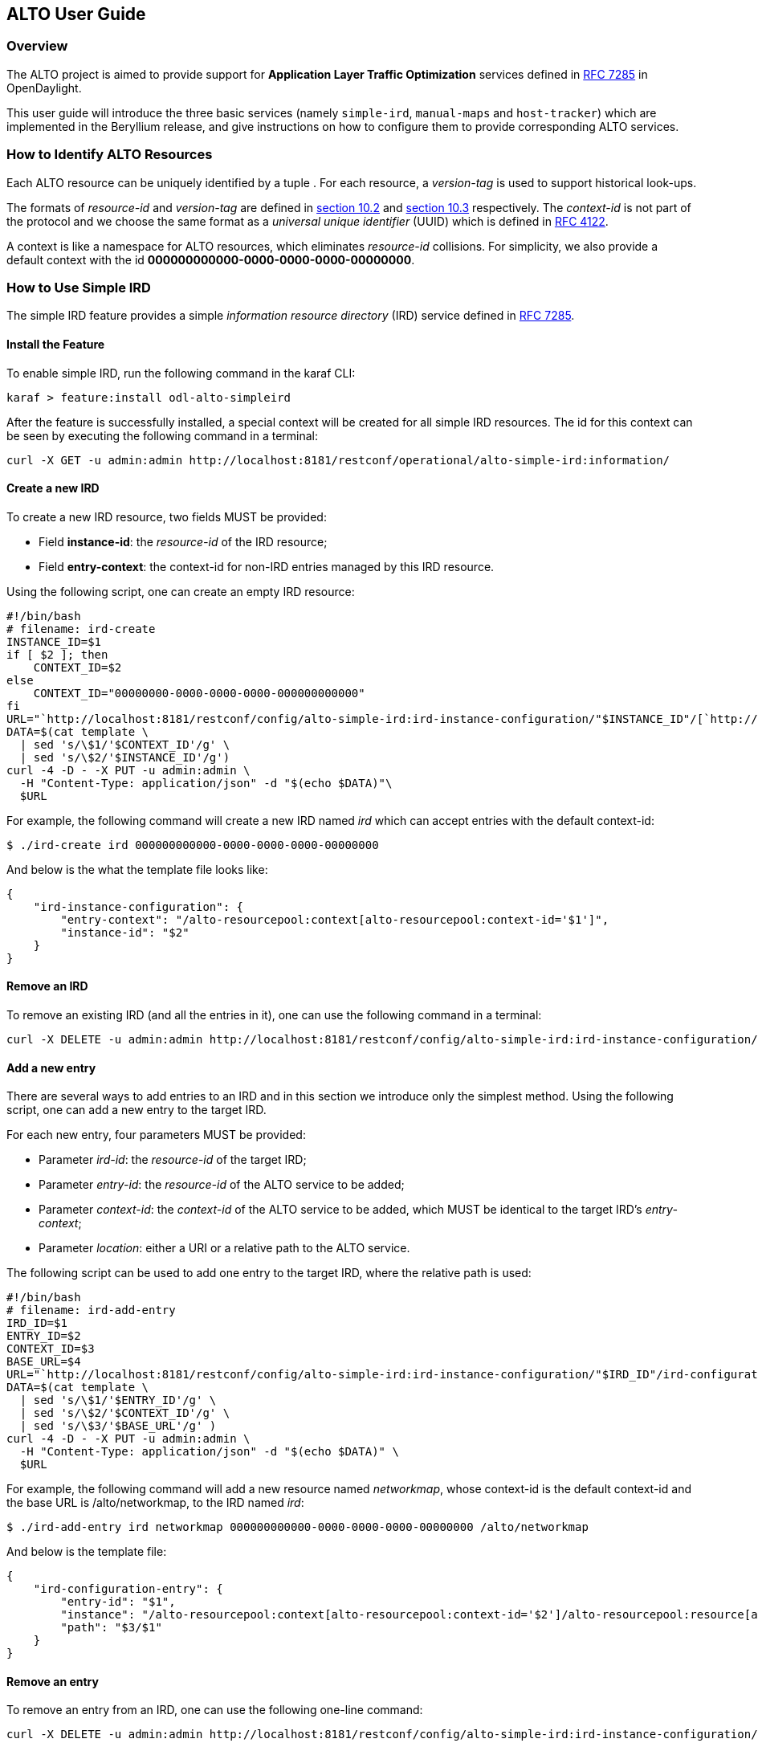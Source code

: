 == ALTO User Guide ==

=== Overview ===

The ALTO project is aimed to provide support for *Application Layer
Traffic Optimization* services defined in
https://tools.ietf.org/html/rfc7285[RFC 7285] in OpenDaylight.

This user guide will introduce the three basic services (namely
`simple-ird`, `manual-maps` and `host-tracker`) which are implemented in
the Beryllium release, and give instructions on how to configure them to
provide corresponding ALTO services.

=== How to Identify ALTO Resources ===

Each ALTO resource can be uniquely identified by a tuple . For each
resource, a _version-tag_ is used to support historical look-ups.

The formats of _resource-id_ and _version-tag_ are defined in
https://tools.ietf.org/html/rfc7285#section-10.2[section 10.2] and
https://tools.ietf.org/html/rfc7285#section-10.3[section 10.3]
respectively. The _context-id_ is not part of the protocol and we choose
the same format as a _universal unique identifier_ (UUID) which is
defined in http://tools.ietf.org/html/rfc4122[RFC 4122].

A context is like a namespace for ALTO resources, which eliminates
_resource-id_ collisions. For simplicity, we also provide a default
context with the id **000000000000-0000-0000-0000-00000000**.

=== How to Use Simple IRD ===

The simple IRD feature provides a simple _information resource
directory_ (IRD) service defined in
https://tools.ietf.org/html/rfc7285#section-9[RFC 7285].

==== Install the Feature ====

To enable simple IRD, run the following command in the karaf CLI:

[source,bash]
karaf > feature:install odl-alto-simpleird

After the feature is successfully installed, a special context will be
created for all simple IRD resources. The id for this context can be
seen by executing the following command in a terminal:

[source,bash]
curl -X GET -u admin:admin http://localhost:8181/restconf/operational/alto-simple-ird:information/

==== Create a new IRD ====

To create a new IRD resource, two fields MUST be provided:

* Field **instance-id**: the _resource-id_ of the IRD resource;
* Field **entry-context**: the context-id for non-IRD entries managed by
this IRD resource.

Using the following script, one can create an empty IRD resource:

[source,bash]
#!/bin/bash
# filename: ird-create
INSTANCE_ID=$1
if [ $2 ]; then
    CONTEXT_ID=$2
else
    CONTEXT_ID="00000000-0000-0000-0000-000000000000"
fi
URL="`http://localhost:8181/restconf/config/alto-simple-ird:ird-instance-configuration/"$INSTANCE_ID"/[`http://localhost:8181/restconf/config/alto-simple-ird:ird-instance-configuration/"$INSTANCE_ID"/`]`"
DATA=$(cat template \
  | sed 's/\$1/'$CONTEXT_ID'/g' \
  | sed 's/\$2/'$INSTANCE_ID'/g')
curl -4 -D - -X PUT -u admin:admin \
  -H "Content-Type: application/json" -d "$(echo $DATA)"\
  $URL

For example, the following command will create a new IRD named _ird_
which can accept entries with the default context-id:

[source,bash]
$ ./ird-create ird 000000000000-0000-0000-0000-00000000

And below is the what the template file looks like:

[source,json]
{
    "ird-instance-configuration": {
        "entry-context": "/alto-resourcepool:context[alto-resourcepool:context-id='$1']",
        "instance-id": "$2"
    }
}

==== Remove an IRD ====

To remove an existing IRD (and all the entries in it), one can use the
following command in a terminal:

[source,bash]
curl -X DELETE -u admin:admin http://localhost:8181/restconf/config/alto-simple-ird:ird-instance-configuration/$INSTANCE_ID

==== Add a new entry ====

There are several ways to add entries to an IRD and in this section we
introduce only the simplest method. Using the following script, one can
add a new entry to the target IRD.

For each new entry, four parameters MUST be provided:

* Parameter __ird-id__: the _resource-id_ of the target IRD;
* Parameter __entry-id__: the _resource-id_ of the ALTO service to be
added;
* Parameter __context-id__: the _context-id_ of the ALTO service to be
added, which MUST be identical to the target IRD's __entry-context__;
* Parameter __location__: either a URI or a relative path to the ALTO
service.

The following script can be used to add one entry to the target IRD,
where the relative path is used:

[source,bash]
#!/bin/bash
# filename: ird-add-entry
IRD_ID=$1
ENTRY_ID=$2
CONTEXT_ID=$3
BASE_URL=$4
URL="`http://localhost:8181/restconf/config/alto-simple-ird:ird-instance-configuration/"$IRD_ID"/ird-configuration-entry/"$ENTRY_ID"/"
DATA=$(cat template \
  | sed 's/\$1/'$ENTRY_ID'/g' \
  | sed 's/\$2/'$CONTEXT_ID'/g' \
  | sed 's/\$3/'$BASE_URL'/g' )
curl -4 -D - -X PUT -u admin:admin \
  -H "Content-Type: application/json" -d "$(echo $DATA)" \
  $URL

For example, the following command will add a new resource named
__networkmap__, whose context-id is the default context-id and the base
URL is /alto/networkmap, to the IRD named __ird__:

[source,bash]
$ ./ird-add-entry ird networkmap 000000000000-0000-0000-0000-00000000 /alto/networkmap

And below is the template file:

[source,json]
{
    "ird-configuration-entry": {
        "entry-id": "$1",
        "instance": "/alto-resourcepool:context[alto-resourcepool:context-id='$2']/alto-resourcepool:resource[alto-resourcepool:resource-id='$1']",
        "path": "$3/$1"
    }
}

==== Remove an entry ====

To remove an entry from an IRD, one can use the following one-line
command:

[source,bash]
curl -X DELETE -u admin:admin http://localhost:8181/restconf/config/alto-simple-ird:ird-instance-configuration/$IRD_ID/ird-configuration-entry/$ENTRY_ID/

=== How to Use Host-tracker-based ECS ===

As a real instance of ALTO services, *_alto-hosttracker_* reads data
from *_l2switch_* and generates a network map with resource id
*_hosttracker-network-map_* and a cost map with resource id
*_hostracker-cost-map_*. It can only work with OpenFlow-enabled
networks.

After installing the *_odl-alto-hosttracker_* feature, the corresponding
network map and cost map will be inserted into the data store.

=== Managing Resource with `alto-resourcepool` ===

After installing `odl-alto-release` feature in Karaf, `alto-resourcepool` feature 
will be installed automatically. And you can manage all resources in ALTO via 
RESTCONF APIs provided by `alto-resourcepool`.

With the example bash script below you can get any resource infomation in a
given context.

[source,bash]
#!/bin/bash
RESOURCE_ID=$1
if [ $2 ] ; then
	CONTEXT_ID=$2
else
	CONTEXT_ID="00000000-0000-0000-0000-000000000000"
fi
URL="http://localhost:8181/restconf/operational/alto-resourcepool:context/"$CONTEXT_ID"/alto-resourcepool:resource/"$RESOURCE_ID
curl -X GET -u admin:admin $URL | python -m json.tool | sed -n '/default-tag/p' | sed 's/.*:.*\"\(.*\)\".*/\1/g'

=== Manual Configuration ===

==== Using RESTCONF API ====

After installing `odl-alto-release` feature in Karaf, it is possible to manage
network-maps and cost-maps using RESTCONF. Take a look at all the operations
provided by `resource-config` at the API service page which can be found at
`http://localhost:8181/apidoc/explorer/index.html`.

The easiest method to operate network-maps and cost-maps is to modify data broker
via RESTCONF API directly.

==== Using RPC ====

The `resource-config` package also provides a query RPC to config the resources.
You can CREATE, UPDATE and DELETE *network-maps* and *cost-maps* via query RPC.

=== Use Case ===

==== Server Selection ====

One of the key use case for ALTO is server selection. For example, a client (with
IP address 10.0.0.1) sends a data transferring request to Data Transferring Service
(DTS). And there are three data replica servers (with IP address 10.60.0.1, 10.60.0.2
and 10.60.0.3) which can response the request. In this case, DTS can send a query
request to ALTO server to make server selection decision.

Following is an example ALTO query:

[source]
POST /alto/endpointcost HTTP/1.1
Host: localhost:8080
Content-Type: application/alto-endpointcostparams+json
Accept: application/alto-endpointcost+json,application/alto-error+json
{
  "cost-type": {
    "cost-mode": "ordinal",
    "cost-metric": "hopcount"
  },
  "endpoints": {
    "srcs": [ "ipv4:10.0.0.1" ],
    "dsts": [
      "ipv4:10.60.0.1",
      "ipv4:10.60.0.2",
      "ipv4:10.60.0.3"
  ]
  }
}
